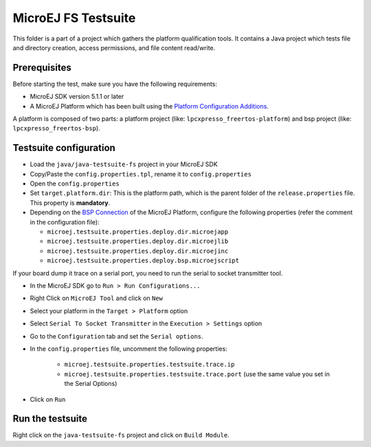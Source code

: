 ..
    Copyright 2020 MicroEJ Corp. All rights reserved.
    Use of this source code is governed by a BSD-style license that can be found with this software.
..

**********************************
MicroEJ FS Testsuite
**********************************

This folder is a part of a project which gathers the platform qualification tools. It contains a Java project which tests file and directory creation, access permissions, and file content read/write.

=============
Prerequisites
=============

Before starting the test, make sure you have the following requirements:

- MicroEJ SDK version 5.1.1 or later
- A MicroEJ Platform which has been built using the `Platform Configuration Additions <framework/platform/README.rst>`_.

A platform is composed of two parts: a platform project (like: ``lpcxpresso_freertos-platform``) and bsp project (like: ``lpcxpresso_freertos-bsp``).

=======================
Testsuite configuration
=======================

- Load the ``java/java-testsuite-fs`` project in your MicroEJ SDK
- Copy/Paste the ``config.properties.tpl``, rename it to ``config.properties``
- Open the ``config.properties``
- Set ``target.platform.dir``: This is the platform path, which is the
  parent folder of the ``release.properties`` file.  This property is
  **mandatory**.
- Depending on the `BSP Connection
  <https://docs.microej.com/en/latest/PlatformDeveloperGuide/platformCreation.html#bsp-connection>`__
  of the MicroEJ Platform, configure the following properties (refer
  the comment in the configuration file):

  - ``microej.testsuite.properties.deploy.dir.microejapp``
  - ``microej.testsuite.properties.deploy.dir.microejlib``
  - ``microej.testsuite.properties.deploy.dir.microejinc``
  - ``microej.testsuite.properties.deploy.bsp.microejscript``
  
If your board dump it trace on a serial port, you need to run the serial to socket transmitter tool.

- In the MicroEJ SDK go to ``Run > Run Configurations...``
- Right Click on ``MicroEJ Tool`` and click on ``New``
- Select your platform in the ``Target > Platform`` option
- Select ``Serial To Socket Transmitter`` in the ``Execution > Settings`` option
- Go to the ``Configuration`` tab and set the ``Serial options``.
- In the ``config.properties`` file, uncomment the following properties:

	- ``microej.testsuite.properties.testsuite.trace.ip``
	- ``microej.testsuite.properties.testsuite.trace.port`` (use the same value you set in the Serial Options)

- Click on ``Run``

=================
Run the testsuite
=================

Right click on the ``java-testsuite-fs`` project and click on ``Build Module``.
